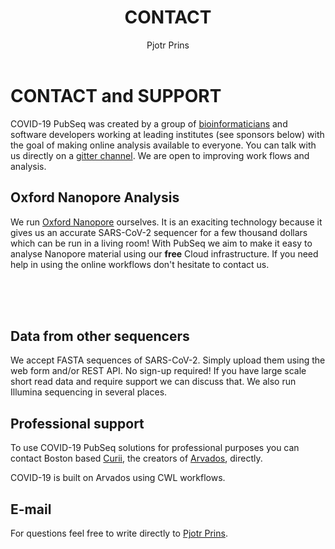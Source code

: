 #+TITLE: CONTACT
#+AUTHOR: Pjotr Prins

* CONTACT and SUPPORT

COVID-19 PubSeq was created by a group of [[https://github.com/arvados/bh20-seq-resource/graphs/contributors][bioinformaticians]] and
software developers working at leading institutes (see sponsors below)
with the goal of making online analysis available to everyone. You can
talk with us directly on a [[https://gitter.im/arvados/pubseq?utm_source=share-link&utm_medium=link&utm_campaign=share-link][gitter channel]]. We are open to improving
work flows and analysis.

** Oxford Nanopore Analysis

@@html: <img class="img-right" src="static/image/oxford-nanopore.jpg" />@@

We run [[https://en.wikipedia.org/wiki/Oxford_Nanopore_Technologies][Oxford Nanopore]] ourselves. It is an exaciting technology
because it gives us an accurate SARS-CoV-2 sequencer for a few
thousand dollars which can be run in a living room! With PubSeq we aim
to make it easy to analyse Nanopore material using our *free* Cloud
infrastructure. If you need help in using the online workflows don't
hesitate to contact us.

@@html: </br></br></br>@@

** Data from other sequencers

We accept FASTA sequences of SARS-CoV-2. Simply upload them using the
web form and/or REST API. No sign-up required! If you have large scale
short read data and require support we can discuss that. We also run
Illumina sequencing in several places.

** Professional support

To use COVID-19 PubSeq solutions for professional purposes you can
contact Boston based [[mailto:info@curii.com][Curii]], the creators of [[https://arvados.org/][Arvados]], directly.

COVID-19 is built on Arvados using CWL workflows.

** E-mail

For questions feel free to write directly to [[mailto:pjotr.public821@thebird.nl][Pjotr Prins]].
